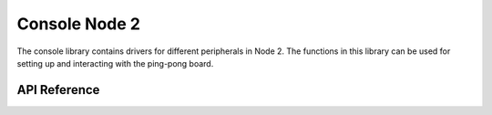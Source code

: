 .. _node2_console:

Console Node 2
############################

The console library contains drivers for different peripherals in Node 2.
The functions in this library can be used for setting up and interacting with
the ping-pong board.

API Reference
**************

.. doxygengroup:: console

.. raw:: latex

    \clearpage